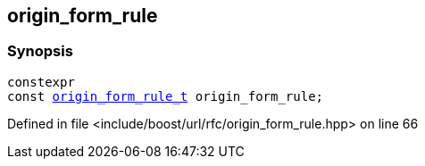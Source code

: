 :relfileprefix: ../../
[#39CB0CA0E6AF789604E01B0850B3C7F7DC68576C]
== origin_form_rule



=== Synopsis

[source,cpp,subs="verbatim,macros,-callouts"]
----
constexpr
const xref:reference/boost/urls/origin_form_rule_t.adoc[origin_form_rule_t] origin_form_rule;
----

Defined in file <include/boost/url/rfc/origin_form_rule.hpp> on line 66

